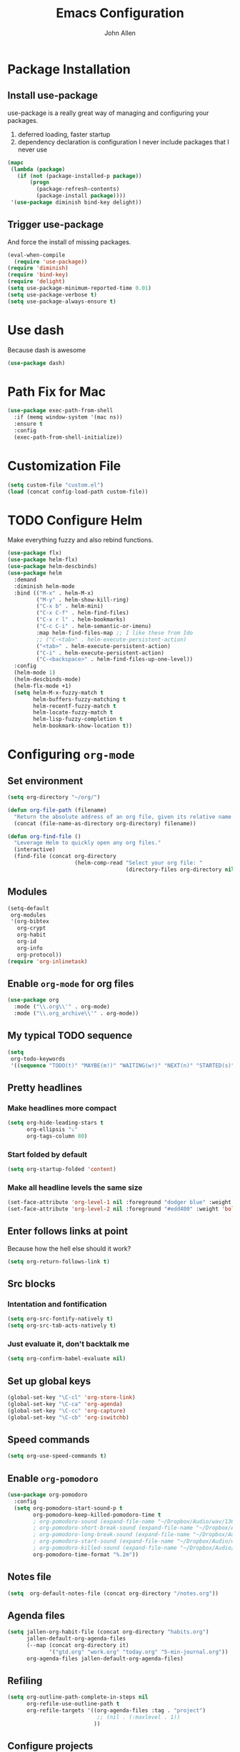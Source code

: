 #+TITLE: Emacs Configuration
#+AUTHOR: John Allen
#+STARTUP: overview

* Package Installation
** Install use-package
   use-package is a really great way of managing and configuring your
   packages.

  1) deferred loading, faster startup
  2) dependency declaration is configuration I never include packages
     that I never use

  #+begin_src emacs-lisp :tangle yes
    (mapc
     (lambda (package)
       (if (not (package-installed-p package))
           (progn
             (package-refresh-contents)
             (package-install package))))
     '(use-package diminish bind-key delight))
  #+end_src

** Trigger use-package
   And force the install of missing packages.

  #+begin_src emacs-lisp :tangle yes
    (eval-when-compile
      (require 'use-package))
    (require 'diminish)
    (require 'bind-key)
    (require 'delight)
    (setq use-package-minimum-reported-time 0.01)
    (setq use-package-verbose t)
    (setq use-package-always-ensure t)
  #+end_src

* Use dash
  Because dash is awesome
  #+begin_src emacs-lisp :tangle yes
    (use-package dash)
  #+end_src
* Path Fix for Mac
  #+begin_src emacs-lisp :tangle yes
    (use-package exec-path-from-shell
      :if (memq window-system '(mac ns))
      :ensure t
      :config
      (exec-path-from-shell-initialize))
  #+end_src
* Customization File
  #+begin_src emacs-lisp :tangle yes
    (setq custom-file "custom.el")
    (load (concat config-load-path custom-file))
  #+end_src
* TODO Configure Helm
  Make everything fuzzy and also rebind functions.
  #+begin_src emacs-lisp :tangle yes
    (use-package flx)
    (use-package helm-flx)
    (use-package helm-descbinds)
    (use-package helm
      :demand
      :diminish helm-mode
      :bind (("M-x" . helm-M-x)
             ("M-y" . helm-show-kill-ring)
             ("C-x b" . helm-mini)
             ("C-x C-f" . helm-find-files)
             ("C-x r l" . helm-bookmarks)
             ("C-c C-i" . helm-semantic-or-imenu)
             :map helm-find-files-map ;; I like these from Ido
             ;; ("C-<tab>" . helm-execute-persistent-action)
             ("<tab>" . helm-execute-persistent-action)
             ("C-i" . helm-execute-persistent-action)
             ("C-<backspace>" . helm-find-files-up-one-level))
      :config
      (helm-mode 1)
      (helm-descbinds-mode)
      (helm-flx-mode +1)
      (setq helm-M-x-fuzzy-match t
            helm-buffers-fuzzy-matching t
            helm-recentf-fuzzy-match t
            helm-locate-fuzzy-match t
            helm-lisp-fuzzy-completion t
            helm-bookmark-show-location t))
  #+end_src
* Configuring =org-mode=
** Set environment
  #+begin_src emacs-lisp :tangle yes
    (setq org-directory "~/org/")

    (defun org-file-path (filename)
      "Return the absolute address of an org file, given its relative name."
      (concat (file-name-as-directory org-directory) filename))

    (defun org-find-file ()
      "Leverage Helm to quickly open any org files."
      (interactive)
      (find-file (concat org-directory
                         (helm-comp-read "Select your org file: "
                                         (directory-files org-directory nil "\.org$")))))
  #+end_src

** Modules
  #+begin_src emacs-lisp :tangle yes
    (setq-default
     org-modules
     '(org-bibtex
       org-crypt
       org-habit
       org-id
       org-info
       org-protocol))
    (require 'org-inlinetask)
  #+end_src

** Enable =org-mode= for org files
#+begin_src emacs-lisp :tangle yes
(use-package org
  :mode ("\\.org\\'" . org-mode)
  :mode ("\\.org_archive\\'" . org-mode))
#+end_src

** My typical TODO sequence
  #+begin_src emacs-lisp :tangle yes
    (setq
     org-todo-keywords
     '((sequence "TODO(t)" "MAYBE(m!)" "WAITING(w!)" "NEXT(n)" "STARTED(s)" "|" "DONE(d!)" "CANCELED(c@)")))
  #+end_src
** Pretty headlines
*** Make headlines more compact
#+begin_src emacs-lisp :tangle yes
  (setq org-hide-leading-stars t
        org-ellipsis "⤵"
        org-tags-column 80)
#+end_src
*** Start folded by default
#+begin_src emacs-lisp :tangle yes
    (setq org-startup-folded 'content)
#+end_src

*** Make all headline levels the same size
#+begin_src emacs-lisp :tangle yes
  (set-face-attribute 'org-level-1 nil :foreground "dodger blue" :weight 'bold :height 1.0)
  (set-face-attribute 'org-level-2 nil :foreground "#edd400" :weight 'bold :height 1.0)
#+end_src
** Enter follows links at point
   Because how the hell else should it work?
#+begin_src emacs-lisp :tangle yes
  (setq org-return-follows-link t)
#+end_src
** Src blocks
*** Intentation and fontification
#+begin_src emacs-lisp :tangle yes
  (setq org-src-fontify-natively t)
  (setq org-src-tab-acts-natively t)
#+end_src

*** Just evaluate it, don't backtalk me
#+begin_src emacs-lisp :tangle yes
  (setq org-confirm-babel-evaluate nil)
#+end_src
** Set up global keys
#+begin_src emacs-lisp :tangle yes
(global-set-key "\C-cl" 'org-store-link)
(global-set-key "\C-ca" 'org-agenda)
(global-set-key "\C-cc" 'org-capture)
(global-set-key "\C-cb" 'org-iswitchb)
#+end_src
** Speed commands
#+begin_src emacs-lisp :tangle yes
  (setq org-use-speed-commands t)
#+end_src
** Enable =org-pomodoro=
  #+begin_src emacs-lisp :tangle yes
    (use-package org-pomodoro
      :config
      (setq org-pomodoro-start-sound-p t
            org-pomodoro-keep-killed-pomodoro-time t
            ; org-pomodoro-sound (expand-file-name "~/Dropbox/Audio/wav/13699__harri__a.mp3")
            ; org-pomodoro-short-break-sound (expand-file-name "~/Dropbox/Audio/wav/13699__harri__a.mp3")
            ; org-pomodoro-long-break-sound (expand-file-name "~/Dropbox/Audio/wav/13699__harri__a.mp3")
            ; org-pomodoro-start-sound (expand-file-name "~/Dropbox/Audio/wav/big-singing-bowl.wav")
            ; org-pomodoro-killed-sound (expand-file-name "~/Dropbox/Audio/wav/jf-glass-breaking.wav")
            org-pomodoro-time-format "%.2m"))
  #+end_src
** Notes file
#+begin_src emacs-lisp :tangle yes
(setq  org-default-notes-file (concat org-directory "/notes.org"))
#+end_src
** Agenda files
  #+begin_src emacs-lisp :tangle yes
    (setq jallen-org-habit-file (concat org-directory "habits.org")
          jallen-default-org-agenda-files
          (--map (concat org-directory it)
                 '("gtd.org" "work.org" "today.org" "5-min-journal.org"))
          org-agenda-files jallen-default-org-agenda-files)
  #+end_src
** Refiling
#+begin_src emacs-lisp :tangle yes
(setq org-outline-path-complete-in-steps nil
      org-refile-use-outline-path t
      org-refile-targets '((org-agenda-files :tag . "project")
                            ;; (nil . (:maxlevel . 1))
                           ))
#+end_src
** Configure projects
#+begin_src emacs-lisp :tangle yes
(setq org-stuck-projects '("+project" ("TODO" "NEXT") () "\\<IGNORE\\>" ))
(setq org-tags-exclude-from-inheritance '("project"))
#+end_src
** TODO Agenda configurations
#+begin_src emacs-lisp :tangle yes
    (setq
     org-agenda-custom-commands
     '(
       ;; ("w" todo "WAITING" nil ("waiting.txt"))
       ;; ("n" todo "NEXT" nil ("next.html"))
       ;; ("T" "Daily Action List"
       ;;  (
       ;;   (agenda "" ((org-agenda-ndays 1)
       ;;               (org-agenda-sorting-strategy
       ;;                (quote ((agenda time-up priority-down tag-up) )))
       ;;               (org-deadline-warning-days 0)
       ;;               ))))

       ("h" "Habits and Chores"
        ((agenda "" ((org-agenda-span 1)
                     (org-deadline-warning-days 30))))
        ((org-agenda-files (list jallen-org-habit-file))))
       ("n" "Work... work"
        ((tags-todo "today" ((org-agenda-overriding-header "Today's items")
                             (org-agenda-files jallen-default-org-agenda-files)))
         (agenda "" ((org-agenda-span 1)))
         (tags "project" ((org-agenda-files '("~/org/work.org"))
                          (org-agenda-overriding-header "Work Projects")))
         (todo "NEXT" ((org-agenda-files '("~/org/work.org"))
                       (org-agenda-overriding-header "Work Next Items")))
         (tags "project" ((org-agenda-files '("~/org/gtd.org"))
                          (org-agenda-overriding-header "Personal Projects")))
         (todo "NEXT" ((org-agenda-files '("~/org/gtd.org"))
                       (org-agenda-overriding-header "Personal Next Items")))
         (tags-todo "inbox" ((org-agenda-files '("~/org/gtd.org"))
                             (org-agenda-overriding-header "Inbox")))
         )
        ((org-agenda-files '("~/org/work.org"))))

       ("D" "Daily Action List"
        ((agenda "habits" ((org-agenda-files '("~/org/habits.org"))))
         (agenda "" ((org-agenda-span 1)
                     (org-agenda-sorting-strategy
                      (quote ((agenda time-up priority-down tag-up) )))
                     (org-deadline-warning-days 0)
                     ))))

       ("d" "Agenda + Next Actions"
        ((agenda "honker" ((org-agenda-span 1)
                           (org-agenda-sorting-strategy
                            (quote ((agenda time-up priority-down tag-up) )))
                           (org-deadline-warning-days 0)
                           ))
         (todo "NEXT")) nil ("next.html"))

       ("w" "Weekly Agenda + Next Actions"
        ((agenda "weekly" ((org-agenda-span 7)
                           (org-agenda-sorting-strategy
                            (quote ((agenda time-up priority-down tag-up) )))
                           (org-deadline-warning-days 0)
                           ))
         (todo "NEXT"))
        nil ("week.html"))

       ("W" "Weekly Review"
        ((agenda "" ((org-agenda-span 7))) ;; review upcoming deadlines and appointments
         ;; type "l" in the agenda to review logged items
         (stuck "") ;; review stuck projects as designated by org-stuck-projects
         (tags "project") ;; review all projects
         (todo "MAYBE") ;; review someday/maybe items
         (todo "WAITING"))) ;; review waiting items
       ))
#+end_src
** Agenda faces

   #+begin_src emacs-lisp :tangle yes
     (defface my-org-deadline-yesterday
       '((t (:foreground "#F45B69" :weight bold)))
       "Agenda deadlines overdue")
     (defface my-org-deadline-today
       '((t (:foreground "#FAFFFD" :weight bold)))
       "Agenda deadlines iminent")
     (defface my-org-deadline-tomorrow
       '((t (:foreground "#9FD356")))
       "Agenda deadlines soon")
     (defface my-org-deadline-later
       '((t (:foreground "#3C91E6")))
       "Agenda deadlines far in the future")
     (defface my-org-deadline-someday
       '((t (:foreground "#0A2463")))
       "Agenda deadlines far in the future")

     ;; faces for showing deadlines in the agenda
     (setq org-agenda-deadline-faces
           '((1.01 . my-org-deadline-yesterday)
             (0.99 . my-org-deadline-today)
             (0.69 . my-org-deadline-tomorrow)
             (0.49 . my-org-deadline-later)
             (0.00 . my-org-deadline-someday)))

   #+end_src
** Clocks
*** Logging time of task completion
#+begin_src emacs-lisp :tangle yes
  (setq org-log-done 'time ; log the time a task is marked done
        org-log-into-drawer t) ; timestamps go in a drawer, not the body
#+end_src
*** Logging time spent on tasks
#+begin_src emacs-lisp :tangle yes
  (setq org-clock-into-drawer t
        org-clock-out-remove-zero-time-clocks t)
#+end_src
*** Editing timestamps
#+begin_src emacs-lisp :tangle yes
  (setq org-edit-timestamp-down-means-later t)
#+end_src
*** Save the running clock and all clock history when exiting Emacs, load it on startp
#+begin_src emacs-lisp :tangle yes
  (org-clock-persistence-insinuate)
  (setq org-clock-persist 'history)
  (setq org-clock-in-resume t)
#+end_src
*** Update the state of tasks when they get clocked
#+begin_src emacs-lisp :tangle yes
(setq org-clock-in-switch-to-state "STARTED")
#+end_src
*** Show clocked in task in header-line
#+begin_src emacs-lisp :tangle yes
(defun jallen-show-org-clock-in-header-line ()
  (setq-default header-line-format '((" " org-mode-line-string " "))))

(defun jallen-hide-org-clock-from-header-line ()
  (setq-default header-line-format nil))

(add-hook 'org-clock-in-hook
          #'jallen-show-org-clock-in-header-line)
(add-hook 'org-clock-out-hook
          #'jallen-hide-org-clock-from-header-line)
(add-hook 'org-clock-cancel-hook
          #'jallen-hide-org-clock-from-header-line)
#+end_src
** =org-capture= templates
#+begin_src emacs-lisp :tangle yes
  (setq
   org-capture-templates
   '(
     ("t" "Todo" entry ; New inbox item to be processed
      (file+headline "~/org/gtd.org" "Inbox")
      "* TODO %?\n  %i\n")

     ("T" "Today" entry ; New inbox item to be processed
      (file+headline "~/org/today.org" "todo list")
      "* TODO %?   :today:\n  %i\n")

     ("p" "Project" entry ; Create a new project entry
      (file+headline "~/org/gtd.org" "Projects")
      "* %? :project:\n  %i\n")

     ("a" "Action" entry ; New inbox item to be processed
      (file+datetree "~/org/gtd.org" "Inbox")
      "* TODO %? :action:\n  %i\n")

     ("j" "Journal Entries")
     ("jm" "Precious Memory" entry ; Freeform journal entry
      (file+datetree "~/org/journal.org")
      "* %? :memory:\n  %i\n  %a")
     ("jl" "Today I Learned" entry ; Breif TIL journal entry
      (file+datetree "~/org/journal.org" "TIL")
      "* %?\nLearned on %U :til:\n  %i\n  %a")
     ("j." "Journal" entry ; Freeform journal entry
      (file+datetree "~/org/journal.org")
      "* %?\nEntered on %U\n  %i\n  %a")

     ("5" "5 Minute Journal")
     ("5m" "Morning Entry" entry (file+datetree "~/org/5-min-journal.org")
      "* Morning\n  I am grateful for...\n  - %?\n  - \n  - \n\n  What will I do to make today great?\n  - \n  - \n  - \n\n  I am ...")
                                          ; 5-minute journal. Evening entry
     ("5e" "Evening Entry" entry (file+datetree "~/org/5-min-journal.org")
      "* Evening\n  3 amazing things that happened today...\n  - %?\n  - \n  - \n\n  How could I have made today even better?\n  - \n")

     ("f" "CBT" entry (file "~/org/cbt-journal.org")
      "* %U\n** Activating Event\n** thoughts/Beliefs\n** emotional Consequences\n")

     ("n" "notes" entry ; Generic notebook entry
      (file+datetree "~/org/notes.org")
      "* %? %U\n")
     ))
 #+end_src
** Habits
#+begin_src emacs-lisp :tangle yes
  (require 'org-habit)
  (setq org-habit-preceding-days 7
          org-habit-following-days 1
          org-habit-show-habits-only-for-today t
          org-habit-graph-column 52
          org-habit-show-all-today nil)
#+end_src
** Auto habit tracking for 5-min-journal
   The ids in here are hardcoded the the random ids in my habits.org
  #+begin_src emacs-lisp :tangle yes
    (defun 5-min-journal-complete-on-capture ()
      "To be run in org-capture-before-finalize-hook"
      (pcase (plist-get org-capture-current-plist :description)
        ("Morning Entry"
         (progn
           (org-id-goto "FEE1A918-0FFE-446F-A954-5B7A6DE29D3F")
           (org-todo "DONE")
           (bury-buffer)))
        ("Evening Entry"
         (progn
           (org-id-goto "81125689-466F-4C87-9898-FB344CDD175F")
           (org-todo "DONE")
           (bury-buffer)))
        (_ (message "Capture complete!")))
      )
    (add-hook
     'org-capture-before-finalize-hook
     '5-min-journal-complete-on-capture)
  #+end_src
** Working with agendas
*** Highlight the line that the point is on
#+begin_src emacs-lisp :tangle yes
  (add-hook 'org-agenda-finalize-hook (lambda () (hl-line-mode)))
#+end_src
*** Buffer setup
  #+begin_src emacs-lisp :tangle yes
    (setq org-agenda-use-time-grid nil
          org-agenda-restore-windows-after-quit t
          org-agenda-start-on-weekday nil
          org-agenda-span 1
          org-agenda-window-setup 'current-window)
  #+end_src
*** org-goto should use a narrowed view
    I find this much more readable
    #+begin_src emacs-lisp :tangle yes
      (advice-add 'org-agenda-goto :after
                  (lambda (&rest args)
                    (org-narrow-to-subtree)))
    #+end_src
*** Hotkeys
#+begin_src emacs-lisp :tangle yes
  (add-hook
   'org-agenda-mode-hook
   (lambda ()
     (define-key org-agenda-mode-map "q" 'bury-buffer)
     (define-key org-agenda-mode-map "P" 'org-pomodoro))
   'append)
#+end_src
*** My =:today:= tag
#+begin_src emacs-lisp :tangle yes
  (defun org-toggle-today ()
    (interactive)
    (org-toggle-tag "today"))
  (define-key org-mode-map (kbd "C-c T") 'org-toggle-today)
#+end_src
** Exporting
*** Exporter Setup
#+begin_src emacs-lisp :tangle yes
  (setq
   org-export-html-style-include-scripts nil
   org-export-html-style-include-default nil
   org-export-backends '(ascii beamer html icalendar texinfo latex)
   org-publish-use-timestamps-flag nil)
#+end_src
*** HTML postamble
#+begin_src emacs-lisp :tangle yes
  (setq org-html-postamble-format
        (quote
         (("en" "<p class=\"author\">Author: %a (%e)</p>
  powered by <p class=\"creator\">%c</p><p class=\"validation\">%v</p>"))))
#+end_src

** FB Tasks links
#+begin_src emacs-lisp :tangle yes
  (org-add-link-type "task" 'org-task-open)

  (defun org-task-open (path)
    "Open the task in the browser."
    (browse-url (concat "https://our.intern.facebook.com/intern/tasks/?q=" path)))
#+end_src
* Snippets
  Snippets are are awesome. They are found in ~/emacs.d/snippets
#+begin_src emacs-lisp :tangle yes
(use-package yasnippet
  :diminish yas-minor-mode
  :config (yas-global-mode 1))
#+end_src
* Navigation
** Smooth Scrolling
(use-package smooth-scrolling
  :config
  (smooth-scrolling-mode 1)
  (setq smooth-scroll-margin 5))
** Configure Windmove
   I like to use the S-<arrow> keys for moving windows
#+begin_src emacs-lisp :tangle yes
(windmove-default-keybindings)

;; Make windmove work in org-mode:
(add-hook 'org-shiftup-final-hook 'windmove-up)
(add-hook 'org-shiftleft-final-hook 'windmove-left)
(add-hook 'org-shiftdown-final-hook 'windmove-down)
(add-hook 'org-shiftright-final-hook 'windmove-right)
#+end_src

** Manipulate Window Sizes
   C-x <arrow>
#+begin_src emacs-lisp :tangle yes
(global-set-key
 (kbd "C-x <right>")
 '(lambda () (interactive) (enlarge-window-horizontally 4)))
(global-set-key
 (kbd "C-x <left>")
 '(lambda () (interactive) (shrink-window-horizontally 4)))
(global-set-key
 (kbd "C-x <up>")
 '(lambda () (interactive) (enlarge-window 4)))
(global-set-key
 (kbd "C-x <down>")
 '(lambda () (interactive) (shrink-window 4)))
#+end_src
** Popwin
  Popwin give us special temporary behavior for certain buffers. This
  lets them pop in and out in a way that I like better than the
  default behavior of taking over the other-buffer

#+begin_src emacs-lisp :tangle yes
(use-package popwin
  :config
  (setq display-buffer-function 'popwin:display-buffer)
  (setq popwin:special-display-config
      (quote
       (("*Ibuffer*" :position top :noselect t :height 30)
        ("*Python Check*" :position top :noselect t :height 30)
        ("*magit-log*")
        ("*compilation*")
        ("*Python Doc*")
        ("*grep*")
        ("*Help*")
        ("*hh-client-definitions*" :noselect t)
        ("*Completions*" :noselect t)
        ("*Occur*" :noselect t)))))
#+end_src

** Go to a line by number
   I'm not really sure why this isn't bound somewhere already... I use
   this all the time. Am I the weird one?
#+begin_src emacs-lisp :tangle yes
(global-set-key (kbd "C-c t")  'goto-line)
#+end_src
** Enable win-switch
Super nice to switch between frames and buffers
#+begin_src emacs-lisp :tangle yes
(use-package win-switch
  :bind (("C-x o" . win-switch-dispatch))
  :config
  (setq win-switch-provide-visual-feedback t)
  (setq win-switch-feedback-background-color "purple")
  (setq win-switch-feedback-foreground-color "white")
  (win-switch-setup-keys-default))
#+end_src
** Enable ibuffer
#+begin_src emacs-lisp :tangle yes
(use-package ibuffer-vc)
(use-package ibuffer-git)
(define-key global-map (kbd "C-x C-b") 'ibuffer)
(setq ibuffer-default-sorting-mode 'major-mode)
;; (define-key
;;   ibuffer-mode-map
;;   (kbd "RET")
;;   'ibuffer-visit-buffer-other-window)

#+end_src
** Enable minimap
#+begin_src emacs-lisp :tangle yes
(use-package minimap
  :config
  (setq minimap-window-location "right")
  (setq minimap-major-modes '(prog-mode org-mode)))
#+end_src
** Enable =anzu=
#+begin_src emacs-lisp :tangle yes
(use-package anzu
  :config (global-anzu-mode +1)
  (setq anzu-mode-lighter ""))
#+end_src

** Save Point Positions Between Sessions
#+begin_src emacs-lisp :tangle yes
(use-package saveplace
  :config
  (setq-default save-place t)
  (setq save-place-file (expand-file-name ".places" "~/tmp/saves")))
#+end_src
** TODO The Silver Searcher
   Maybe install/enable this only if ag is in the path
#+begin_src emacs-lisp :tangle yes

(use-package ag)
#+end_src
* Appearance
** Frame Titles
#+begin_src emacs-lisp :tangle yes
(setq frame-title-format (concat  "%b - emacs@" system-name))
#+end_src
** Fonts
 Install fonts from my .emacs.d into system locations
#+begin_src emacs-lisp :tangle yes
(defun jallen-install-font ()
  "copy my font files into the system-specific location"
  (let ((fonts-source "~/.emacs.d/Input_Fonts/"))
    (if (string-equal system-type "darwin")
        (copy-directory fonts-source "~/Library/Fonts/") ; Mac
      (copy-directory fonts-source "~/.fonts/") ; Linux
      )
    ))

(add-hook 'before-make-frame-hook
          (lambda ()
            (if (-any '(lambda (fonts) (string-prefix-p "-*-Input " (elt fonts 6))) (x-family-fonts))
                (jallen-install-font))))
#+end_src

Define some shortcuts for sizes that I use sometimes
#+begin_src emacs-lisp :tangle yes
(defun jallen-font () (interactive)
       (set-frame-font "Input Mono Narrow-16"))
(defun jallen-font-no-contacts () (interactive)
       (set-frame-font "Input Mono Narrow-22"))
(defun jallen-blind () (interactive)
       (set-frame-font "Input Mono Narrow-30"))
#+end_src
** Frame Configuration
#+begin_src emacs-lisp :tangle yes
(setq default-frame-alist
      (quote
       ((left-fringe . 1)
        (right-fringe . 1)
        (menu-bar-lines . 0)
        (tool-bar-lines . 0)
        (font . "Input Mono Narrow-16")
        )))
#+end_src
** Theme
   I love tangotango
#+begin_src emacs-lisp :tangle yes
(use-package tangotango-theme
  :config (load-theme 'tangotango t))
#+end_src
** Uniqify Buffer Names
   TODO make this lazy load maybe?
#+begin_src emacs-lisp :tangle yes
(require 'uniquify)
(setq uniquify-buffer-name-style 'reverse
      uniquify-separator "|"
      uniquify-after-kill-buffer-p t
      uniquify-ignore-buffers-re "^\\*")
#+end_src
** isearch faces
#+begin_src emacs-lisp :tangle yes
  (set-face-foreground 'lazy-highlight "black")
  (set-face-background 'lazy-highlight "yellow")
  (set-face-foreground 'isearch "white")
  (set-face-background 'isearch "blue")
#+end_src
** Turn off nux and noisy UI
   No scroll, tool, menu bars
#+begin_src emacs-lisp :tangle yes
  (if (fboundp 'scroll-bar-mode) (scroll-bar-mode -1))
  (if (fboundp 'tool-bar-mode) (tool-bar-mode -1))
  (if (fboundp 'menu-bar-mode) (menu-bar-mode -1))
#+end_src

   Scratch buffer can just be empty, thanks
#+begin_src emacs-lisp :tangle yes
  (setq initial-scratch-message nil)
#+end_src

   No NUX
#+begin_src emacs-lisp :tangle yes
  (setq inhibit-splash-screen t
        inhibit-startup-message t
        inhibit-startup-echo-area-message t)
#+end_src

** Show lines and columns
#+begin_src emacs-lisp :tangle yes
(setq line-number-mode t
      column-number-mode t)
#+end_src
* Terminal Configuration
** Fix my shell prompt regex
   I use fancy unicode characters in my shell prompt

** Terminals in emacs should use ansi colors
#+begin_src emacs-lisp :tangle yes
(use-package ansi-color)
(add-hook 'shell-mode-hook 'ansi-color-for-comint-mode-on)
(setq comint-prompt-read-only t)
#+end_src

** Deal with running emacs in terminal
   Here is some scar tissue of me trying to make all keys work in the
terminal as they do in X11. This isn't possible as far as I can tell,
and I'm no longer sure if this does anything for me.

we are expecting an xterm compatible terminal here. tmux requires you
to set xterm-mode as a terminal option for this

#+begin_src emacs-lisp :tangle yes
(defadvice terminal-init-xterm (after map-S-up-escape-sequence activate)
  (define-key input-decode-map "\e[1;9A" [M-up])
  (define-key input-decode-map "\e[1;9B" [M-down])
  (define-key input-decode-map "\e[1;9C" [M-right])
  (define-key input-decode-map "\e[1;9D" [M-left])

  (define-key input-decode-map "\e[1;10A" [M-S-up])
  (define-key input-decode-map "\e[1;10B" [M-S-down])
  (define-key input-decode-map "\e[1;10C" [M-S-right])
  (define-key input-decode-map "\e[1;10D" [M-S-left])

  ;; weird
  (global-set-key [select] [S-up])
)

#+end_src

* Dired
** Enable =dired-x=
#+begin_src emacs-lisp :tangle yes
(require 'dired-x)
#+end_src

** Simple =dired= display
#+begin_src emacs-lisp :tangle yes
(use-package dired-details
  :config
  (setq-default dired-details-hidden-string "--- ")
  (dired-details-install))
#+end_src

* RSS Reader
** Basic setup
   #+begin_src emacs-lisp :tangle yes
     (setq newsticker-date-format "(%A %D %H:%M)"
           newsticker-html-renderer 'shr-render-region
           newsticker-use-full-width nil)

   #+end_src
** Set up HTML rendering
   #+begin_src emacs-lisp :tangle yes
     (use-package w3m
       :if (executable-find "w3m")
       :init
       (setq newsticker-html-renderer 'w3m-region)
       )
   #+end_src
** List of blogs
   #+begin_src emacs-lisp :tangle yes
     (global-set-key (kbd "C-c C-n") 'newsticker-show-news)
     (setq-default
      newsticker-url-list
      '(("Schneier on Security" "https://www.schneier.com/blog/atom.xml" nil nil nil)
        ("Xah Emacs Blog" "http://ergoemacs.org/emacs/blog.xml" nil nil nil)
        ("Arabesque" "https://sanctum.geek.nz/arabesque/feed/" nil nil nil)
        ("Sacha Chua" "http://sachachua.com/blog/feed/" nil nil nil)))
   #+end_src
* Disable warnings about large files
  I'm not afraid of large files, yo
#+begin_src emacs-lisp :tangle yes
(setq large-file-warning-threshold nil)
#+end_src
* Highlight the selected region
#+begin_src emacs-lisp :tangle yes
(setq transient-mark-mode t)
#+end_src
* Search/Match should be case insensitive
  The documentation is actually a little misleading. The search will
  be case sensitive if the search string has any capital characters in
  it.
#+begin_src emacs-lisp :tangle yes
(setq case-fold-search t)
#+end_src
* Revert Files When They Change On Disk
#+begin_src emacs-lisp :tangle yes
(global-auto-revert-mode t)
#+end_src
* Simple Behavior Customizations
** Set fill-column to sensible default for me
#+begin_src emacs-lisp :tangle yes
(setq fill-column 78)
#+end_src
** Backups
#+begin_src emacs-lisp :tangle yes
(defvar user-temporary-file-directory "~/tmp/saves/"
  (concat temporary-file-directory user-login-name "/"))
(make-directory user-temporary-file-directory t)

(setq
 make-backup-files t
 backup-by-copying t      ; don't clobber symlinks
 backup-directory-alist
 '(("." . user-temporary-file-directory))    ; don't litter my fs tree
 delete-old-versions t
 kept-new-versions 6
 kept-old-versions 2
 version-control t)       ; use versioned backups

; disable vc integration, the repos can just be too big
(setq vc-handled-backends nil)
(setq vc-make-backup-files t)

(setq backup-directory-alist
      `((".*" . ,user-temporary-file-directory)))
(setq auto-save-file-name-transforms
      `((".*" ,user-temporary-file-directory t)))
(setq auto-save-list-file-prefix
      (concat user-temporary-file-directory ".auto-saves-"))

#+end_src

** Text-mode is a better default than fundamental for me
#+begin_src emacs-lisp :tangle yes
(setq-default major-mode 'text-mode)
#+end_src
** Replace 'yes/no' by just 'y/n'
#+begin_src emacs-lisp :tangle yes
(fset 'yes-or-no-p 'y-or-n-p)
#+end_src

** Tags operations should be case sensitive
#+begin_src emacs-lisp :tangle yes
(setq tags-case-fold-search nil)
#+end_src

** Smooth Scrolling
   https://www.emacswiki.org/emacs/SmoothScrolling
   #+begin_src emacs-lisp :tangle yes
   (setq scroll-step 1
         scroll-conservatively 10000
         mouse-wheel-scroll-amount '(1 ((shift) . 1))
         mouse-wheel-progressive-speed nil ;; don't accelerate scrolling
         mouse-wheel-follow-mouse t) ;; scroll window under mouse
   #+end_src
** Screen Splitting
#+begin_src emacs-lisp :tangle yes
(setq split-height-threshold 10000
      split-width-threshold 10000)
#+end_src
** Subword movement in prog-mode
#+begin_src emacs-lisp :tangle yes
(add-hook 'prog-mode-hook 'subword-mode)
#+end_src
** No bell, thanks
#+begin_src emacs-lisp :tangle yes
(setq ring-bell-function 'ignore)
#+end_src
* Spellcheck in Comments & Strings
#+begin_src emacs-lisp :tangle yes
(add-hook 'prog-mode-hook 'flyspell-prog-mode)
#+end_src
* Editing
** Multiple Cursors
   Multi-cursor editing is so cool when you can do it. Useful when
   editing many similar lines. More interactive than macros.
#+begin_src emacs-lisp :tangle yes
(use-package multiple-cursors
  :bind (("M-c" . mc/edit-lines)
         ("C->" . mc/mark-next-like-this)
         ("C-<" . mc/mark-previous-like-this)
         ("C-c C-<" . mc/mark-all-like-this)
         ("C-S-<mouse-1>" . mc/add-cursor-on-click)))
#+end_src

** Align lines on ' = '
#+begin_src emacs-lisp :tangle yes
(global-set-key (kbd "C-c =") 'align-eq)
#+end_src
** Revert a buffer
#+begin_src emacs-lisp :tangle yes
(global-set-key (kbd "C-c r") 'revert-buffer)
#+end_src
* Magit
  Magit is a great interface to git. Too bad we don't have one for
  mercurial
  #+begin_src emacs-lisp :tangle yes
  (use-package magit
    :bind ("C-x g" . magit-status))
  #+end_src
* Flycheck

#+begin_src emacs-lisp :tangle yes
  (use-package flycheck
    :diminish
    :config
    (setq-default flycheck-temp-prefix ".flycheck")
    (setq-default flycheck-disabled-checkers
                  '(emacs-lisp-checkdoc
                    python-flake8
                    json-jsonlist)))
#+end_src

* Awesome Key Bindings
** Multiple Cursors
#+begin_src emacs-lisp :tangle yes
(use-package multiple-cursors
  :bind
  (("M-c" . mc/edit-lines)
   ("C->" . mc/mark-next-like-this)
   ("C-<" . mc/mark-previous-like-this)
   ("C-c C-<" . mc/mark-all-like-this)))
#+end_src

* Utility Functions
** Read lines of file into a list
#+begin_src emacs-lisp :tangle yes
(defun jallen-read-lines (fpath)
  "Return a list of lines of a file at at FPATH."
  (with-temp-buffer
    (insert-file-contents fpath)
    (split-string (buffer-string) "\n" t)))
#+end_src
** Edit Current Buffer As root
#+begin_src emacs-lisp :tangle yes
(defun sudo ()
  "Use TRAMP to `sudo' the current buffer"
  (interactive)
  (when buffer-file-name
    (find-alternate-file
     (concat "/sudo:root@localhost:"
             buffer-file-name))))
#+end_src
** Sticky Window
  Sometimes I like having a dedicated buffer for compilation output or
  other things

#+begin_src emacs-lisp :tangle yes
(defun windstick (&optional n)
  (interactive "P")
  (set-window-dedicated-p (selected-window) t))

(defun windrelease (&optional n)
  (interactive "P")
  (set-window-dedicated-p (selected-window) nil))
#+end_src

** Sort Lines In Paragraph
#+begin_src emacs-lisp :tangle yes
(defun jallen-sort-para ()
  "Sorts the paragraph in which the point is located"
  (interactive)
  (save-excursion
    (let (bpoint epoint)
      (backward-paragraph)
      (setq bpoint (point))
      (forward-paragraph)
      (setq epoint (point))
      (sort-lines nil bpoint epoint)
      )
    ))
#+end_src
** Increment/Decrement number at point
   Because why not?
#+begin_src emacs-lisp :tangle yes
(defun increment-number-at-point ()
  (interactive)
  (skip-chars-backward "0-9")
  (or (looking-at "[0-9]+")
      (error "No number at point"))
  (replace-match (number-to-string (1+ (string-to-number (match-string 0))))))

(defun decrement-number-at-point ()
  (interactive)
  (skip-chars-backward "0-9")
  (or (looking-at "[0-9]+")
      (error "No number at point"))
  (replace-match (number-to-string (- (string-to-number (match-string 0)) 1))))
#+end_src
* Compilation
  If I'm compiling, just save all the buffers automatically for me
#+begin_src emacs-lisp :tangle yes
(setq compilation-ask-about-save nil)
#+end_src

* Code Format
** Default Indentation
   c-basic-offset is used by most major modes I use as the basis for
   how deeply to indent any code.
#+begin_src emacs-lisp :tangle yes
(setq c-basic-offset 2)
#+end_src
** Whitespace
  I don't highlight trailing whitespace, because I auto-kill it anyway
#+begin_src emacs-lisp :tangle yes
(setq-default show-trailing-whitespace nil)
#+end_src
  And here we do the killing
#+begin_src emacs-lisp :tangle yes
(add-hook 'before-save-hook 'whitespace-cleanup)
#+end_src
** Tabs
#+begin_src emacs-lisp :tangle yes
(setq-default indent-tabs-mode nil)
(setq-default tab-width 2)
(setq tab-width 2)
#+end_src
** Add newline to the end of files
#+begin_src emacs-lisp :tangle yes
(setq require-final-newline t)
#+end_src
** Set Unix file coding system
#+begin_src emacs-lisp :tangle yes
(setq-default buffer-file-coding-system 'utf-8-unix)
(setq-default default-buffer-file-coding-system 'utf-8-unix)
(set-default-coding-systems 'utf-8-unix)
(prefer-coding-system 'utf-8-unix)
#+end_src
* Better regex-builder
  'string' does not require the crazy double escape thing from emacs
  regexes
#+begin_src emacs-lisp :tangle yes
(use-package re-builder
  :config
  (setq reb-re-syntax 'string))
#+end_src
* Make scripts executable on save
#+begin_src emacs-lisp :tangle yes
(add-hook 'after-save-hook
          'executable-make-buffer-file-executable-if-script-p)
#+end_src
* echo-keys
  This is useful for screen capture videos
  #+begin_src emacs-lisp :tangle yes
    (defvar *echo-keys-last* nil "Last command processed by `echo-keys'.")

    (defun echo-keys ()
      (interactive)
      (let ((deactivate-mark deactivate-mark))
        (when (this-command-keys)
          (with-current-buffer (get-buffer-create "*echo-key*")
            (goto-char (point-max))
            ;; self  self
            ;; self  other \n
            ;; other self  \n
            ;; other other \n
            (unless (and (eq 'self-insert-command *echo-keys-last*)
                         (eq 'self-insert-command this-command))
              (insert "\n"))
            (if (eql this-command 'self-insert-command)
                (let ((desc (key-description (this-command-keys))))
                  (if (= 1 (length desc))
                      (insert desc)
                    (insert " " desc " ")))
              (insert (key-description (this-command-keys))))
            (setf *echo-keys-last* this-command)
            (dolist (window (window-list))
              (when (eq (window-buffer window) (current-buffer))
                ;; We need to use both to get the effect.
                (set-window-point window (point))
                (end-of-buffer)))))))

    (defun toggle-echo-keys ()
      (interactive)
      (if (member 'echo-keys  pre-command-hook)
          (progn
            (remove-hook 'pre-command-hook 'echo-keys)
            (dolist (window (window-list))
              (when (eq (window-buffer window) (get-buffer "*echo-key*"))
                (delete-window window))))
        (progn
          (add-hook    'pre-command-hook 'echo-keys)
          (delete-other-windows)
          (split-window nil (- (window-width) 32) t)
          (other-window 1)
          (switch-to-buffer (get-buffer-create "*echo-key*"))
          (set-window-dedicated-p (selected-window) t)
          (other-window 1))))
  #+end_src
* LSP
** Basic
#+BEGIN_SRC emacs-lisp tangle: yes
  (add-to-list 'load-path "/home/jallen/oss/lsp-mode")
  (add-to-list 'load-path "/home/jallen/oss/lsp-hack")
  (require 'lsp-mode)
  (require 'lsp-common)
  (require 'lsp-hack)
  ; such alpha
  ; (add-hook 'hack-mode-hook #'lsp-hack-enable)
#+END_SRC

* Modes
** elisp
*** Turn on eldoc-mode
   #+begin_src emacs-lisp :tangle yes
   (use-package eldoc
     :diminish eldoc-mode
     :config (add-hook 'emacs-lisp-mode-hook 'eldoc-mode))
   #+end_src

*** Enable slime-nav
   #+begin_src emacs-lisp :tangle yes
     (use-package elisp-slime-nav
       :diminish elisp-slime-nav-mode
       :config
       (add-hook 'emacs-lisp-mode-hook (lambda () (elisp-slime-nav-mode t))))
   #+end_src
*** Enable =rainbow-delimiters=
    But only for emacs-lisp
    #+begin_src emacs-lisp :tangle yes
    (use-package rainbow-delimiters
      :config
      (add-hook 'emacs-lisp-mode-hook 'rainbow-delimiters-mode))
    #+end_src

** CSS
#+begin_src emacs-lisp :tangle yes
(use-package rainbow-mode :delight)
(use-package css-mode
  :mode "\\.css$"
  :config
  (setq css-indent-level 2
        css-indent-offset 2)
  (add-hook 'css-mode-hook 'rainbow-mode)
)
#+end_src
** C++
#+begin_src emacs-lisp :tangle yes
(use-package google-c-style)
#+end_src

Tweaks to support enums better
#+begin_src emacs-lisp :tangle yes
(defun inside-class-enum-p (pos)
  "Checks if POS is within the braces of a C++ \"enum class\"."
  (ignore-errors
    (save-excursion
      (goto-char pos)
      (up-list -1)
      (backward-sexp 1)
      (looking-back "enum[ \t]+class[ \t]+[^}]+"))))

(defun align-enum-class (langelem)
  (if (inside-class-enum-p (c-langelem-pos langelem))
      0
    (c-lineup-topmost-intro-cont langelem)))

(defun align-enum-class-closing-brace (langelem)
  (if (inside-class-enum-p (c-langelem-pos langelem))
      '-
    '+))

(defun fix-enum-class ()
  "Setup `c++-mode' to better handle \"class enum\"."
  (add-to-list 'c-offsets-alist
               '(topmost-intro-cont . align-enum-class))
  (add-to-list 'c-offsets-alist
               '(statement-cont . align-enum-class-closing-brace)))
#+end_src


#+begin_src emacs-lisp :tangle yes
(use-package cpp
  :diminish c++-mode
  :mode "\\.h$"
  :bind (:map c++-mode-map
         ("C-c o" . ff-get-other-file))
  :config
  (add-hook 'c++-mode-hook 'fix-enum-class)
  (add-hook 'c++-mode-hook
            (lambda ()
              (subword-mode 1)
              (setq-local require-final-newline t)
              (setq-local compilation-auto-jump-to-first-error t)
              ))
  (add-hook 'c-mode-common-hook 'google-set-c-style)
  (add-hook 'c-mode-common-hook 'google-make-newline-indent))
#+end_src

** ediff

Add a special command line switch to emacs so that we can easily use
emacs as our diff tool.

#+BEGIN_SRC bash
emacs -diff file1 file2
#+END_SRC

#+begin_src emacs-lisp :tangle yes
(defun command-line-diff (switch)
  (let ((file1 (pop command-line-args-left))
        (file2 (pop command-line-args-left)))
    (ediff file1 file2)))

(add-to-list 'command-switch-alist '("diff" . command-line-diff))

(add-hook 'ediff-load-hook
          (lambda ()
            (message "getting my diff onnnnn")
            (flycheck-mode nil)
            (setq ediff-highlight-all-diffs nil)
            (set-face-background
             ediff-current-diff-face-A "#1e2424")
            (set-face-background
             ediff-current-diff-face-B "#1e2424")
            (set-face-background
             ediff-current-diff-face-C "#1e2424")
            (make-face-italic
             ediff-current-diff-face-A)
            (make-face-italic
             ediff-current-diff-face-B)
            (make-face-italic
             ediff-current-diff-face-C)))
#+end_src
** YAML
   Enable =yaml-mode=
#+begin_src emacs-lisp :tangle yes
(use-package yaml-mode
  :mode ("\\.yml$" "\\.yaml$" "\\.lock$")
  :config
  (add-hook 'yaml-mode-hook 'flycheck-mode)
  (add-hook 'yaml-mode-hook 'flyspell-mode))
#+end_src
** Python
   In the past I've used elpy to great effect, but I haven't messed
   with that in a while
*** Setup =python-mode=
   #+begin_src emacs-lisp :tangle yes
   (add-hook 'python-mode-hook 'electric-operator-mode)
   (setq python-shell-interpreter "/usr/bin/ipython")
   (setq py-basic-offset 4)
   #+end_src
*** Enable company-jedi
   #+begin_src emacs-lisp :tangle yes
   (use-package company-jedi
     :config (add-to-list 'company-backends 'company-jedi))
   #+end_src
** Thrift
  #+begin_src emacs-lisp :tangle yes
    (use-package thrift
      :mode "\\.thrift$")
  #+end_src
** JSON
  #+begin_src emacs-lisp :tangle yes
    (use-package json)
  #+end_src

** Markdown
  #+begin_src emacs-lisp :tangle yes
    (use-package markdown-mode
       :mode (("\\.text\\'" . markdown-mode)
              ("\\.markdown\\'" . markdown-mode)
              ("README\\.md\\'" . gfm-mode)))
  #+end_src
** JS + Web
   Web mode is a very, very, very fine mode
   #+begin_src emacs-lisp :tangle yes
     (use-package js-comint)
     (use-package web-mode
       :mode "\\.phtml\\'"
       :mode "\\.[agj]sp\\'"
       :mode "\\.as[cp]x\\'"
       :mode "\\.erb\\'"
       :mode "\\.mustache\\'"
       :mode "\\.djhtml\\'"
       :mode "\\.html?\\'"
       :mode "\\.jsx?\\'"
       :bind
       (:map web-mode-map
             ("C-x C-e" . js-send-last-sexp)
             ("C-M-x" . js-send-last-sexp-and-go)
             ("C-c b" . js-send-buffer)
             ("C-c C-b" . js-send-buffer-and-go)
             ("C-c l" . js-load-file-and-go)
             )
       :config
       (setq web-mode-code-indent-offset 2
             web-mode-css-indent-offset 2
             web-mode-attr-indent-offset 2
             web-mode-enable-auto-closing t
             web-mode-enable-auto-indentation t
             web-mode-enable-auto-opening t
             web-mode-enable-auto-pairing t
             web-mode-enable-auto-quoting t
             web-mode-markup-indent-offset 2
             web-mode-script-padding 2
             web-mode-content-types-alist '(("jsx" . "\\.js[x]?\\'"))
             web-mode-style-padding 2)
       (font-lock-add-keywords
        'web-mode `(("\\(function *\\)("
                     (0 (progn (compose-region (match-beginning 1) (match-end 1) "ƒ")
                               nil)))))
       (setq-default flycheck-disabled-checkers
                     (append flycheck-disabled-checkers
                             '(javascript-jshint)))
       (flycheck-add-mode 'javascript-eslint 'web-mode)
       (defadvice web-mode-highlight-part (around tweak-jsx activate)
         (if (equal web-mode-content-type "jsx")
             (let ((web-mode-enable-part-face nil))
               ad-do-it)
           ad-do-it))
       (add-to-list 'web-mode-indentation-params '("lineup-calls" . nil))
       (add-to-list 'web-mode-indentation-params '("lineup-concats" . nil))
       (add-to-list 'web-mode-indentation-params '("lineup-ternary" . nil)))
   #+end_src
** Config File Formats
  #+begin_src emacs-lisp :tangle yes
    (use-package gitignore-mode)
    (use-package gitconfig-mode)
    (use-package hgignore-mode)
    (use-package hgrc-mode)
  #+end_src
* Which Key was that again?

  #+begin_src emacs-lisp :tangle yes
    (use-package which-key
      :diminish which-key-mode
      :config (which-key-mode 1))
  #+end_src
